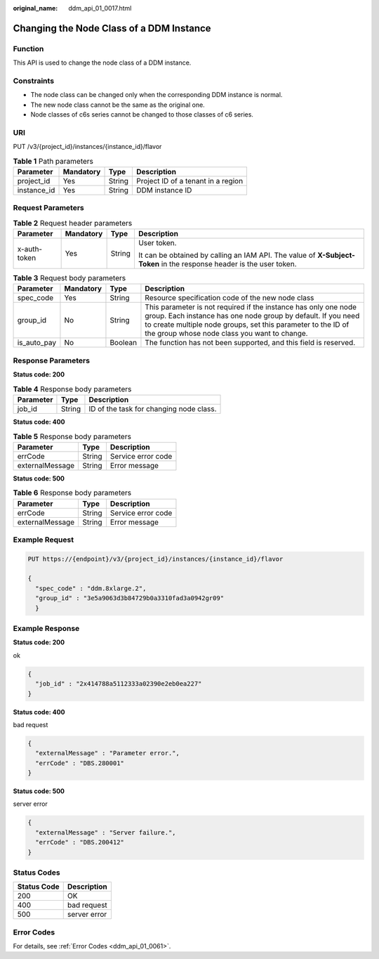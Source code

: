 :original_name: ddm_api_01_0017.html

.. _ddm_api_01_0017:

Changing the Node Class of a DDM Instance
=========================================

Function
--------

This API is used to change the node class of a DDM instance.

Constraints
-----------

-  The node class can be changed only when the corresponding DDM instance is normal.
-  The new node class cannot be the same as the original one.
-  Node classes of c6s series cannot be changed to those classes of c6 series.

URI
---

PUT /v3/{project_id}/instances/{instance_id}/flavor

.. table:: **Table 1** Path parameters

   =========== ========= ====== ==================================
   Parameter   Mandatory Type   Description
   =========== ========= ====== ==================================
   project_id  Yes       String Project ID of a tenant in a region
   instance_id Yes       String DDM instance ID
   =========== ========= ====== ==================================

Request Parameters
------------------

.. table:: **Table 2** Request header parameters

   +-----------------+-----------------+-----------------+----------------------------------------------------------------------------------------------------------------------+
   | Parameter       | Mandatory       | Type            | Description                                                                                                          |
   +=================+=================+=================+======================================================================================================================+
   | x-auth-token    | Yes             | String          | User token.                                                                                                          |
   |                 |                 |                 |                                                                                                                      |
   |                 |                 |                 | It can be obtained by calling an IAM API. The value of **X-Subject-Token** in the response header is the user token. |
   +-----------------+-----------------+-----------------+----------------------------------------------------------------------------------------------------------------------+

.. table:: **Table 3** Request body parameters

   +-------------+-----------+---------+-------------------------------------------------------------------------------------------------------------------------------------------------------------------------------------------------------------------------------------------------+
   | Parameter   | Mandatory | Type    | Description                                                                                                                                                                                                                                     |
   +=============+===========+=========+=================================================================================================================================================================================================================================================+
   | spec_code   | Yes       | String  | Resource specification code of the new node class                                                                                                                                                                                               |
   +-------------+-----------+---------+-------------------------------------------------------------------------------------------------------------------------------------------------------------------------------------------------------------------------------------------------+
   | group_id    | No        | String  | This parameter is not required if the instance has only one node group. Each instance has one node group by default. If you need to create multiple node groups, set this parameter to the ID of the group whose node class you want to change. |
   +-------------+-----------+---------+-------------------------------------------------------------------------------------------------------------------------------------------------------------------------------------------------------------------------------------------------+
   | is_auto_pay | No        | Boolean | The function has not been supported, and this field is reserved.                                                                                                                                                                                |
   +-------------+-----------+---------+-------------------------------------------------------------------------------------------------------------------------------------------------------------------------------------------------------------------------------------------------+

Response Parameters
-------------------

**Status code: 200**

.. table:: **Table 4** Response body parameters

   ========= ====== =======================================
   Parameter Type   Description
   ========= ====== =======================================
   job_id    String ID of the task for changing node class.
   ========= ====== =======================================

**Status code: 400**

.. table:: **Table 5** Response body parameters

   =============== ====== ==================
   Parameter       Type   Description
   =============== ====== ==================
   errCode         String Service error code
   externalMessage String Error message
   =============== ====== ==================

**Status code: 500**

.. table:: **Table 6** Response body parameters

   =============== ====== ==================
   Parameter       Type   Description
   =============== ====== ==================
   errCode         String Service error code
   externalMessage String Error message
   =============== ====== ==================

Example Request
---------------

.. code-block:: text

   PUT https://{endpoint}/v3/{project_id}/instances/{instance_id}/flavor

   {
     "spec_code" : "ddm.8xlarge.2",
     "group_id" : "3e5a9063d3b84729b0a3310fad3a0942gr09"
     }

Example Response
----------------

**Status code: 200**

ok

.. code-block::

   {
     "job_id" : "2x414788a5112333a02390e2eb0ea227"
   }

**Status code: 400**

bad request

.. code-block::

   {
     "externalMessage" : "Parameter error.",
     "errCode" : "DBS.280001"
   }

**Status code: 500**

server error

.. code-block::

   {
     "externalMessage" : "Server failure.",
     "errCode" : "DBS.200412"
   }

Status Codes
------------

=========== ============
Status Code Description
=========== ============
200         OK
400         bad request
500         server error
=========== ============

Error Codes
-----------

For details, see :ref:`Error Codes <ddm_api_01_0061>`.
